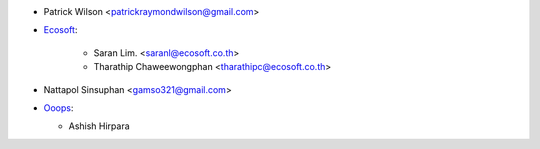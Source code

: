* Patrick Wilson <patrickraymondwilson@gmail.com>
* `Ecosoft <http://ecosoft.co.th>`_:

    * Saran Lim. <saranl@ecosoft.co.th>
    * Tharathip Chaweewongphan <tharathipc@ecosoft.co.th>
* Nattapol Sinsuphan <gamso321@gmail.com>
* `Ooops <https://www.ooops404.com>`_:

  * Ashish Hirpara
